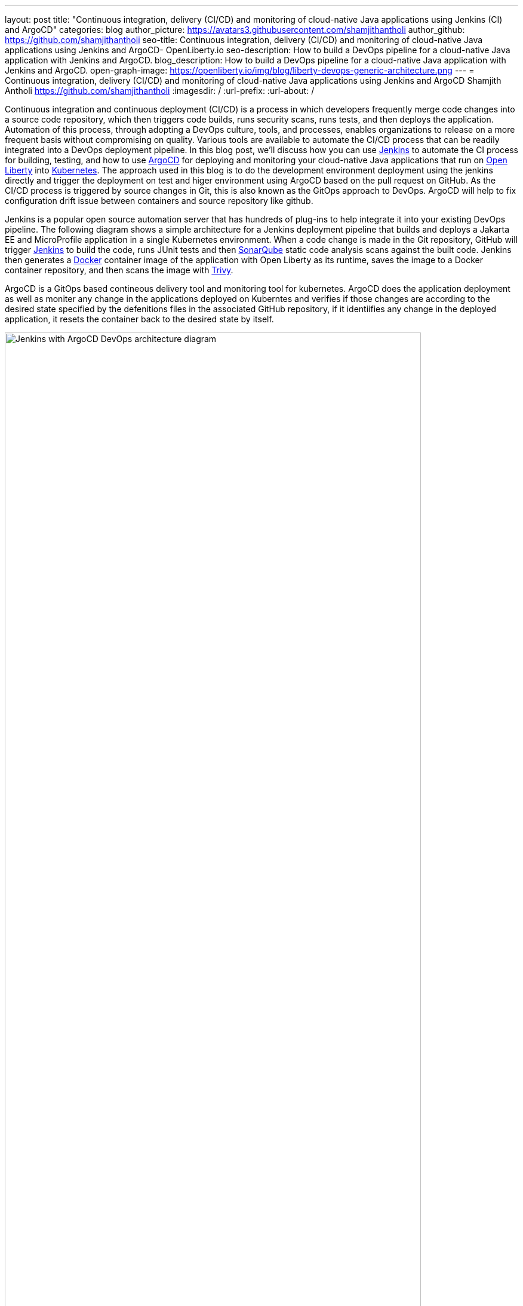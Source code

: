 ---
layout: post
title: "Continuous integration, delivery (CI/CD) and monitoring of cloud-native Java applications using Jenkins (CI) and ArgoCD"
categories: blog
author_picture: https://avatars3.githubusercontent.com/shamjithantholi
author_github: https://github.com/shamjithantholi
seo-title: Continuous integration, delivery (CI/CD) and monitoring of cloud-native Java applications using Jenkins and ArgoCD- OpenLiberty.io
seo-description: How to build a DevOps pipeline for a cloud-native Java application with Jenkins and ArgoCD.
blog_description: How to build a DevOps pipeline for a cloud-native Java application with Jenkins and ArgoCD.
open-graph-image: https://openliberty.io/img/blog/liberty-devops-generic-architecture.png
---
= Continuous integration, delivery (CI/CD) and monitoring of cloud-native Java applications using Jenkins and ArgoCD
Shamjith Antholi <https://github.com/shamjithantholi>
:imagesdir: /
:url-prefix:
:url-about: /

[#Intro]

Continuous integration and continuous deployment (CI/CD) is a process in which developers frequently merge code changes into a source code repository, which then triggers code builds, runs security scans, runs tests, and then deploys the application. Automation of this process, through adopting a DevOps culture, tools, and processes, enables organizations to release on a more frequent basis without compromising on quality. Various tools are available to automate the CI/CD process that can be readily integrated into a DevOps deployment pipeline. In this blog post, we'll discuss how you can use link:https://www.jenkins.io/[Jenkins] to automate the CI process for building, testing, and how to use link:https://argo-cd.readthedocs.io/en/stable/[ArgoCD] for deploying and monitoring your cloud-native Java applications that run on link:https://openliberty.io[Open Liberty] into link:https://kubernetes.io[Kubernetes]. The approach used in this blog is to do the development environment deployment using the jenkins directly and trigger the deployment on test and higer environment using ArgoCD based on the pull request on GitHub. As the CI/CD process is triggered by source changes in Git, this is also known as the GitOps approach to DevOps. ArgoCD will help to fix configuration drift issue between containers and source repository like github. 

Jenkins is a popular open source automation server that has hundreds of plug-ins to help integrate it into your existing DevOps pipeline. The following diagram shows a simple architecture for a Jenkins deployment pipeline that builds and deploys a Jakarta EE and MicroProfile application in a single Kubernetes environment. When a code change is made in the Git repository, GitHub will trigger link:https://www.jenkins.io[Jenkins] to build the code, runs JUnit tests and then link:https://www.sonarqube.org[SonarQube] static code analysis scans against the built code. Jenkins then generates a link:https://www.docker.com[Docker] container image of the application with Open Liberty as its runtime, saves the image to a Docker container repository, and then scans the image with link:https://www.aquasec.com[Trivy]. 

ArgoCD is a GitOps based contineous delivery tool and monitoring tool for kubernetes. ArgoCD does the application deployment as well as moniter  any change in the applications deployed on Kuberntes and verifies if those changes are according to the desired state specified by the defenitions files in the associated GitHub repository, if it identiifies any change in the deployed application, it resets the container back to the desired state by itself.

image::/img/blog/jenkins-argocd-architecture.png[Jenkins with ArgoCD DevOps architecture diagram,width=90%,align="center"]

In this blog post, I will assume that you have a basic understanding of Git, Docker, and Kubernetes. I will also assume that the Jakarta EE and MicroProfile application code is stored in link:https://github.com/[GitHub]. I will use link:https://hub.docker.com/[Docker Hub] to store the Docker container images and I will deploy the containerized application to link:https://cloud.ibm.com/kubernetes/catalog/create[IBM Cloud Kubernetes Service]. 

== Setup development pipeline and associated configurations

Create 3 branches in associated github repository, 'develop', 'test' and 'master' (or 'main'). Development team will work on the code in 'develop' branch, quality testing team will work on 'test' branch and production deployment team will work on 'master' (or 'main') branch. 

You can setup the Jenkins pipeline on development environment using the steps in the blog link:https://openliberty.io/blog/2022/05/27/liberty-devops-ci-cd-jenkins.html[CI/CD with Jenkins], the steps explained in this blog will serve as the code build and container image generation step required for this jenkins and argocd pipeline. 

*The container image used for deployment on all the lower and higher environments are generated only once on development environment (as part of the development code build and docker image generation jenkins job) and uploaded the same to docker hub repository which is referred in deployment configurations used on all environments.*   

The open source jar files scan and static code analysis are done as part of the development code build jenkins job.

== Installing and configuring ARGOCD in kubernetes cluster

Login to kubernetes cluster from the CLI

   curl -fsSL https://clis.cloud.ibm.com/install/linux | sh # install IBM cloud CLI
   ibmcloud plugin install container-service # kubernetes plugin install
   ibmcloud login --apikey $IBM_CLOUD_API_KEY -g $IBM_CLOUD_RSGRP # for connecting to IBM Cloud 
   ibmcloud ks cluster config --cluster $CLUSTER-ID # for connecting to kubernetes cluster in IBM cloud
   kubectl config current-context

Run the following commands to install ArgoCD 

   kubectl create namespace argocd # for installing all argocd related containers on 'argocd' namespace
   kubectl apply -n argocd -f https://raw.githubusercontent.com/argoproj/argo-cd/stable/manifests/install.yaml
   kubectl patch svc argocd-server -n argocd -p '{"spec": {"type": "LoadBalancer"}}' # change the service type to 'LoadBalancer'
   kubectl -n argocd get secret argocd-initial-admin-secret -o jsonpath="{.data.password}" | base64 -d; echo # Get the ArgoCD admin password
 	 kubectl port-forward svc/argocd-server -n argocd 8080:443 & # To access the ArgoCD from browser on '8080' (or anything of your choice)

Login to ArgoCD using 'admin' as username and the administrator password generated earlier

[.img_border_light]
image::/img/blog/argocd-login.png[ArgoCD login page,width=70%, height=60%, align="center" ]

First step is to configure the GitHub repository in the ArgoCD

[.img_border_light]
image::/img/blog/argocd-settings.png[ArgoCD home page,width=90%, align="center" ]

Go to 'Repositories' page from the 'Settings' page, click on '+ CONNECT REPO USING HTTPS'

Enter the required details, select 'type' as 'git' and 'Project' as 'default' 

[.img_border_light]
image::/img/blog/argocd-connect-to-git.png[ArgoCD connect to git,width=60%, align="center" ]

Go back to home page and click on '+ NEW APP'

[.img_border_light]
image::/img/blog/argocd-home-page.png[ArgoCD home page,width=60%, align="center" ]

Enter the following details and create the app

[.img_border_light]
image::/img/blog/argocd-create-app1.png[ArgoCD create app1,width=60%, align="center" ]
[.img_border_light]
image::/img/blog/argocd-create-app2.png[ArgoCD create app 2,width=60%, align="center" ]

If the created argocd app is working good, i.e. connecting to git repository, able to deploy the application on kubernetes cluster etc, the status of the app will be 'healthy, synced' as shown below 

[.img_border_light]
image::/img/blog/argocd-app-status1.png[ArgoCD app status1,width=60%, align="center" ]

Click on the application and see more details

[.img_border_light]
image::/img/blog/argocd-app-status2.png[ArgoCD app status2,width=60%, align="center" ]

== Configuration drift testing

Configuration drift can happen because of manual changes directly on cluster resources or due to any erroneous automatic changes. In either cases, if the configuration changes in cluster does not match with the desired state in the mapped GitHub repository, ArgoCD will identify the same automatically and will apply the required changes in cluster resources. 

Below given is an example scenario of configuration drift and the fix

Connect to the kubernetes cluster and modify the deployment instance and add another replica to the same

        kubectl edit deployment <deployment-name> -n <namespace>
        eg: kubectl edit deployment argoliberty -n argocd

[.img_border_light]
image::/img/blog/kubernetes-change-deployment.png[Kubernetes pod count change,width=60%, align="center" ]

An attempt will be made by cluster to create a new pod, but argocd immediately act on it and get the new pod terminated. Before and after scenario is depicted in the below given screenshot

[.img_border_light]
image::/img/blog/pods-before-and-after.png[Kubernetes pod - before and after status,width=60%, align="center" ]


== Deploying cloud-native Java applications with Open Liberty to Kubernetes with Jenkins

For simplicity, I will use the command line (CLI) code in a Jenkins pipeline job to deploy a Jakarta EE and MicroProfile application with Open Liberty into Kubernetes. You can also use other tools like Helm, Travis CI, and CircleCI.

In your pipeline code, add these CLI commands in a new stage. The following sample pipeline code connects to IBM Cloud from the CLI and then connects to the Kubernetes cluster running inside that, then it runs all the Kubernetes deployment-related configurations.
                           
[source]
----
ibmcloud login --apikey $IBM_CLOUD_API_KEY -g $IBM_CLOUD_RSGRP
ibmcloud ks cluster config --cluster $CLUSTER-ID
kubectl config current-context
kubectl create -f deploy/deployment.yaml #( simple k8s deployment command )
kubectl create -f deploy/service.yaml #( simple k8s service creation command )
kubectl create -f deploy/route.yaml #( simple k8s route creation command )
----

Make sure that your Kubernetes configuration files are stored in the same Git repository as your Jenkinsfile in a sub-directory called `deploy`. Also ensure that the Docker image name in the Kubernetes deployment configuration file is updated according to the container image name/tag in the Dockerfile (manually, or programmatically if it needs to change at run time):

[.imageblock.img_border_light]
image::/img/blog/deploymentyaml.png[Image reference in deployment yaml,width=40%,align="center"]

When Jenkins has checked out the Java application code for the code build, all the Kubernetes configuration files are also downloaded to the Jenkins workspace so that Jenkins can run the IBM Cloud and Kubernetes commands to connect to the Kubernetes cluster and deploy the application.

See the link:https://kubernetes.io/docs/reference/kubectl/cheatsheet/[Kubernetes documentation] for other commands.

== QA testing cloud-native Java applications with Jenkins

Apart from running JUnit test cases along with the code build phase, Jenkins can trigger functional and integration QA test cases automatically after deploying the cloud-native Java application.

Configure the test cases in the Jenkins job and test it manually. Create a remote job identifier authentication token in the "Trigger builds remotely" section under "Build Triggers". Trigger this test case from the Docker "entrypoint" file by using a remote rest API call that uses this authentication token as the identifier.

For example, run the following command in a terminal: 

[source]
----
curl -I -u <auth-token> https://<jenkins-host>/job/<job-name>/build?token=<remote-job-identifier-authentication-token>
----

You can generate an authentication token (auth-token) with link:https://www.postman.com[Postman] using the Jenkins login credentials.

== Kubernetes monitoring tools

You can use the following Kubernetes commands to check the application or cluster logs and the memory and CPU usage: 

[source]
----
kubectl logs ..
cat /sys/fs/cgroup/cpu/cpuacct.usage (after connecting to k8s pod)
cat /sys/fs/cgroup/memory/memory.usage_in_bytes (after connecting to k8s pod)
----

You can integrate different applications with Kubernetes to persist logs and usage statistics, such as link:https://prometheus.io[Prometheus] and link:https://grafana.com/oss/loki/[Grafana].

Liberty makes it easy to collect and visualize system and application metrics for observability by using Prometheus and Grafana. You can find guidance and more details in the resources listed link:https://community.ibm.com/community/user/wasdevops/blogs/don-bourne1/2021/06/26/metrics-and-monitoring-guidance-for-open-liberty-a[here].


== Conclusion

You can configure your DevOps pipeline in many ways. This blog post is a quick introduction to how you can use Jenkins to set up a simple CI/CD pipeline to build and deploy your cloud-native Java applications on Liberty.
